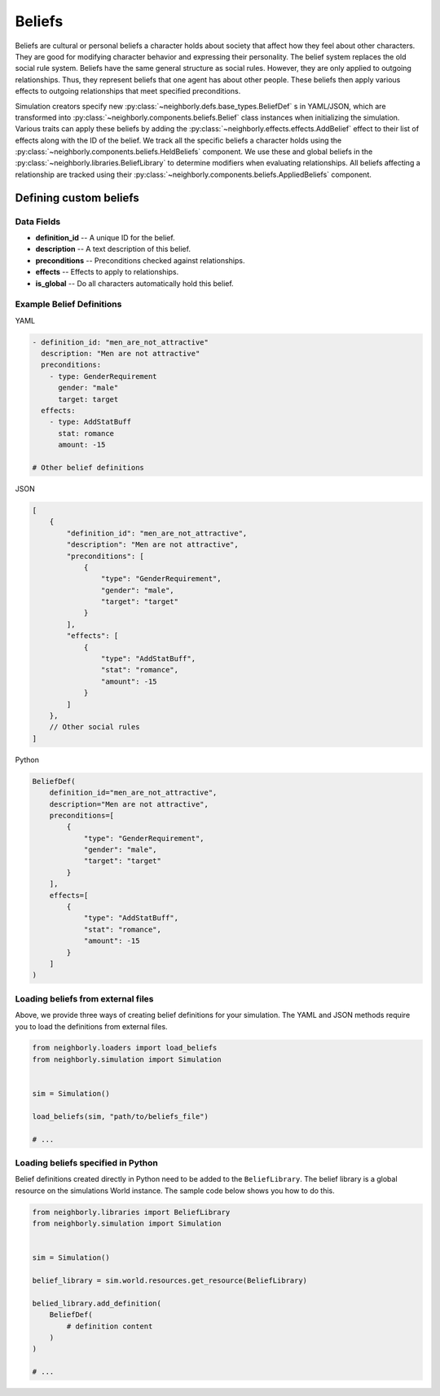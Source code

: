 .. _beliefs:

Beliefs
=======

Beliefs are cultural or personal beliefs a character holds about society that affect how they feel about other characters. They are good for modifying character behavior and expressing their personality. The belief system replaces the old social rule system. Beliefs have the same general structure as social rules. However, they are only applied to outgoing relationships. Thus, they represent beliefs that one agent has about other people. These beliefs then apply various effects to outgoing relationships that meet specified preconditions.

Simulation creators specify new :py:class:`~neighborly.defs.base_types.BeliefDef` s in YAML/JSON, which are transformed into :py:class:`~neighborly.components.beliefs.Belief` class instances when initializing the simulation. Various traits can apply these beliefs by adding the :py:class:`~neighborly.effects.effects.AddBelief` effect to their list of effects along with the ID of the belief. We track all the specific beliefs a character holds using the :py:class:`~neighborly.components.beliefs.HeldBeliefs` component. We use these and global beliefs in the :py:class:`~neighborly.libraries.BeliefLibrary` to determine modifiers when evaluating relationships. All beliefs affecting a relationship are tracked using their :py:class:`~neighborly.components.beliefs.AppliedBeliefs` component.

Defining custom beliefs
-----------------------

Data Fields
^^^^^^^^^^^

- **definition_id** -- A unique ID for the belief.
- **description** -- A text description of this belief.
- **preconditions** -- Preconditions checked against relationships.
- **effects** -- Effects to apply to relationships.
- **is_global** -- Do all characters automatically hold this belief.

Example Belief Definitions
^^^^^^^^^^^^^^^^^^^^^^^^^^

YAML

.. code-block:: yaml

    - definition_id: "men_are_not_attractive"
      description: "Men are not attractive"
      preconditions:
        - type: GenderRequirement
          gender: "male"
          target: target
      effects:
        - type: AddStatBuff
          stat: romance
          amount: -15

    # Other belief definitions

JSON

.. code-block:: javascript

    [
        {
            "definition_id": "men_are_not_attractive",
            "description": "Men are not attractive",
            "preconditions": [
                {
                    "type": "GenderRequirement",
                    "gender": "male",
                    "target": "target"
                }
            ],
            "effects": [
                {
                    "type": "AddStatBuff",
                    "stat": "romance",
                    "amount": -15
                }
            ]
        },
        // Other social rules
    ]

Python

.. code-block:: python

    BeliefDef(
        definition_id="men_are_not_attractive",
        description="Men are not attractive",
        preconditions=[
            {
                "type": "GenderRequirement",
                "gender": "male",
                "target": "target"
            }
        ],
        effects=[
            {
                "type": "AddStatBuff",
                "stat": "romance",
                "amount": -15
            }
        ]
    )

Loading beliefs from external files
^^^^^^^^^^^^^^^^^^^^^^^^^^^^^^^^^^^

Above, we provide three ways of creating belief definitions for your simulation. The YAML and JSON methods require you to load the definitions from external files.

.. code-block:: python

    from neighborly.loaders import load_beliefs
    from neighborly.simulation import Simulation


    sim = Simulation()

    load_beliefs(sim, "path/to/beliefs_file")

    # ...


Loading beliefs specified in Python
^^^^^^^^^^^^^^^^^^^^^^^^^^^^^^^^^^^

Belief definitions created directly in Python need to be added to the ``BeliefLibrary``. The belief library is a global resource on the simulations World instance. The sample code below shows you how to do this.


.. code-block:: python

    from neighborly.libraries import BeliefLibrary
    from neighborly.simulation import Simulation


    sim = Simulation()

    belief_library = sim.world.resources.get_resource(BeliefLibrary)

    belied_library.add_definition(
        BeliefDef(
            # definition content
        )
    )

    # ...
